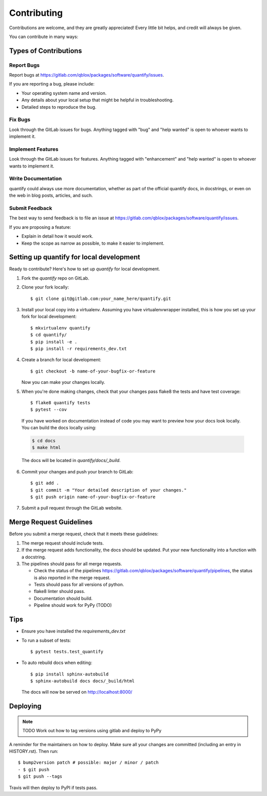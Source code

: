 .. highlight:: shell

============
Contributing
============

Contributions are welcome, and they are greatly appreciated! Every little bit
helps, and credit will always be given.

You can contribute in many ways:

Types of Contributions
----------------------

Report Bugs
~~~~~~~~~~~

Report bugs at https://gitlab.com/qblox/packages/software/quantify/issues.

If you are reporting a bug, please include:

* Your operating system name and version.
* Any details about your local setup that might be helpful in troubleshooting.
* Detailed steps to reproduce the bug.

Fix Bugs
~~~~~~~~

Look through the GitLab issues for bugs. Anything tagged with "bug" and "help
wanted" is open to whoever wants to implement it.

Implement Features
~~~~~~~~~~~~~~~~~~

Look through the GitLab issues for features. Anything tagged with "enhancement"
and "help wanted" is open to whoever wants to implement it.

Write Documentation
~~~~~~~~~~~~~~~~~~~

quantify could always use more documentation, whether as part of the
official quantify docs, in docstrings, or even on the web in blog posts,
articles, and such.

Submit Feedback
~~~~~~~~~~~~~~~

The best way to send feedback is to file an issue at https://gitlab.com/qblox/packages/software/quantify/issues.

If you are proposing a feature:

* Explain in detail how it would work.
* Keep the scope as narrow as possible, to make it easier to implement.

Setting up quantify for local development
------------------------------------------------

Ready to contribute? Here's how to set up `quantify` for local development.

1. Fork the `quantify` repo on GitLab.
2. Clone your fork locally::

    $ git clone git@gitlab.com:your_name_here/quantify.git

3. Install your local copy into a virtualenv. Assuming you have virtualenvwrapper installed, this is how you set up your fork for local development::

    $ mkvirtualenv quantify
    $ cd quantify/
    $ pip install -e .
    $ pip install -r requirements_dev.txt

4. Create a branch for local development::

    $ git checkout -b name-of-your-bugfix-or-feature

   Now you can make your changes locally.

5. When you're done making changes, check that your changes pass flake8 the tests and have test coverage::

    $ flake8 quantify tests
    $ pytest --cov

  If you have worked on documentation instead of code you may want to preview how your docs look locally.
  You can build the docs locally using:

  .. code-block:: shell

      $ cd docs
      $ make html

  The docs will be located in `quantify/docs/_build`.

6. Commit your changes and push your branch to GitLab::

    $ git add .
    $ git commit -m "Your detailed description of your changes."
    $ git push origin name-of-your-bugfix-or-feature

7. Submit a pull request through the GitLab website.

Merge Request Guidelines
--------------------------

Before you submit a merge request, check that it meets these guidelines:

1. The merge request should include tests.
2. If the merge request adds functionality, the docs should be updated. Put your new functionality into a function with a docstring.
3. The pipelines should pass for all merge requests.

   - Check the status of the pipelines https://gitlab.com/qblox/packages/software/quantify/pipelines, the status is also reported in the merge request.
   - Tests should pass for all versions of python.
   - flake8 linter should pass.
   - Documentation should build.
   - Pipeline should work for PyPy (TODO)

Tips
----

- Ensure you have installed the `requirements_dev.txt`

- To run a subset of tests::

  $ pytest tests.test_quantify

- To auto rebuild docs when editing::

  $ pip install sphinx-autobuild
  $ sphinx-autobuild docs docs/_build/html

  The docs will now be served on http://localhost:8000/



Deploying
---------

.. note::

  TODO Work out how to tag versions using gitlab and deploy to PyPy

A reminder for the maintainers on how to deploy.
Make sure all your changes are committed (including an entry in HISTORY.rst).
Then run::

  $ bump2version patch # possible: major / minor / patch
  - $ git push
  $ git push --tags

Travis will then deploy to PyPI if tests pass.


